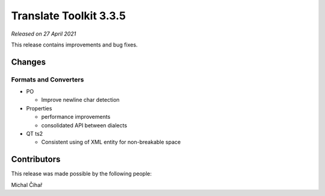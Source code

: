 Translate Toolkit 3.3.5
***********************

*Released on 27 April 2021*

This release contains improvements and bug fixes.

Changes
=======

Formats and Converters
----------------------

- PO

  - Improve newline char detection

- Properties

  - performance improvements
  - consolidated API between dialects

- QT ts2

  - Consistent using of XML entity for non-breakable space

Contributors
============

This release was made possible by the following people:

Michal Čihař
